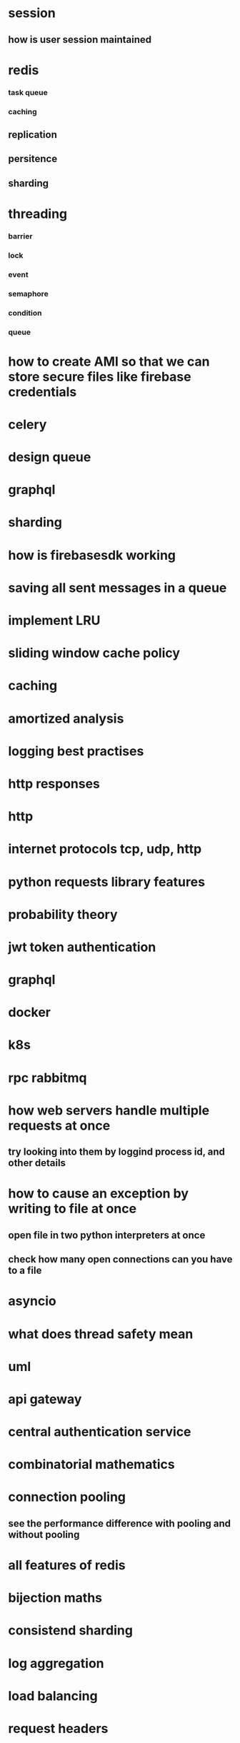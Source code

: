 * session
** how is user session maintained
* redis
*** task queue
*** caching
** replication
** persitence
** sharding
* threading
*** barrier
*** lock
*** event
*** semaphore
*** condition
*** queue
* how to create AMI so that we can store secure files like firebase credentials
* celery
* design queue
* graphql
* sharding
* how is firebasesdk working
* saving all sent messages in a queue
* implement LRU
* sliding window cache policy
* caching
* amortized analysis
* logging best practises
* http responses
* http
* internet protocols tcp, udp, http
* python requests library features
* probability theory
* jwt token authentication
* graphql
* docker
* k8s
* rpc rabbitmq
* how web servers handle multiple requests at once
** try looking into them by loggind process id, and other details
* how to cause an exception by writing to file at once
** open file in two python interpreters at once
** check how many open connections can you have to a file
* asyncio
* what does thread safety mean
* uml
* api gateway
* central authentication service
* combinatorial mathematics
* connection pooling
** see the performance difference with pooling and without pooling
* all features of redis
* bijection maths
* consistend sharding
* log aggregation
* load balancing
* request headers
* web workers
* local storage
* backend for frontend
* How a shopping cart is maintained
* concurrency
* consistent hashing
* nginx, wsgi, gunicorn
** load balancing
* reverse proxy
* application server, web server
* circuit breakers
* webpack
* event store
** cqrs
** immutable history for free
* inter process communication
* db
** how do we keep history in database
*** history of password
*** history of who had the book
* deploying a web server
* ethical hacking
* django
** prefetch
** signals
** sendign confirmation emails
* amortized
* sharding
* service discorvery
* mongo commands syntax
* requests module
** session in requests module
** service discorvery
* socket
* desgin message queue
* how do you avoid eager loading in django
* find employees that doesnt belong to any project
* database joins
* find all comments which do not have replies
* push messages
* kafka
** how one event is processed only once by consumer group
** how the order is maintained
* signals in django
* what can we do with manage.py
* when do you use node, django spring
* advantages of dependency injection
* difference between stack and class methods
* can redis store data on disk
* distribute tansaction
* how django signals are implemented
* how completion works in emacs
* what are message brokers?
** are they just storage for events?
* oauth
* see how is search is implemented in django admin
* message queues have inbuilt functionality of retrying to send message
* thrift facebook
* heart beat maintanance
* deploying the project
* service discovery
* see how django creates processes threads by looging process id and thread id
